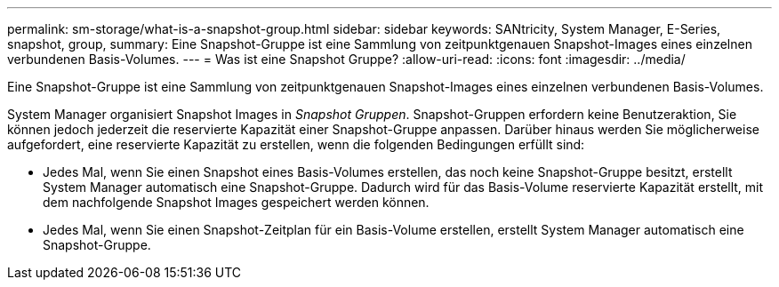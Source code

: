---
permalink: sm-storage/what-is-a-snapshot-group.html 
sidebar: sidebar 
keywords: SANtricity, System Manager, E-Series, snapshot, group, 
summary: Eine Snapshot-Gruppe ist eine Sammlung von zeitpunktgenauen Snapshot-Images eines einzelnen verbundenen Basis-Volumes. 
---
= Was ist eine Snapshot Gruppe?
:allow-uri-read: 
:icons: font
:imagesdir: ../media/


[role="lead"]
Eine Snapshot-Gruppe ist eine Sammlung von zeitpunktgenauen Snapshot-Images eines einzelnen verbundenen Basis-Volumes.

System Manager organisiert Snapshot Images in _Snapshot Gruppen_. Snapshot-Gruppen erfordern keine Benutzeraktion, Sie können jedoch jederzeit die reservierte Kapazität einer Snapshot-Gruppe anpassen. Darüber hinaus werden Sie möglicherweise aufgefordert, eine reservierte Kapazität zu erstellen, wenn die folgenden Bedingungen erfüllt sind:

* Jedes Mal, wenn Sie einen Snapshot eines Basis-Volumes erstellen, das noch keine Snapshot-Gruppe besitzt, erstellt System Manager automatisch eine Snapshot-Gruppe. Dadurch wird für das Basis-Volume reservierte Kapazität erstellt, mit dem nachfolgende Snapshot Images gespeichert werden können.
* Jedes Mal, wenn Sie einen Snapshot-Zeitplan für ein Basis-Volume erstellen, erstellt System Manager automatisch eine Snapshot-Gruppe.

